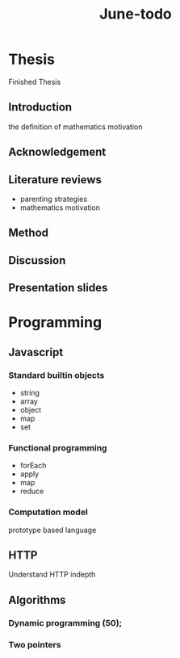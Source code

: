#+title: June-todo

* Thesis
  DEADLINE: <2021-06-28 Mon>

  Finished Thesis

** Introduction
   the definition of mathematics motivation

** Acknowledgement

** Literature reviews
   - parenting strategies
   - mathematics motivation

** Method

** Discussion

** Presentation slides
   DEADLINE: <2021-07-01 Thu>

* Programming

** Javascript

*** Standard builtin objects
    - string
    - array
    - object
    - map
    - set

*** Functional programming
    - forEach
    - apply
    - map
    - reduce
      
*** Computation model
    prototype based language

** HTTP

   Understand HTTP indepth

** Algorithms

*** Dynamic programming (50);

*** Two pointers
